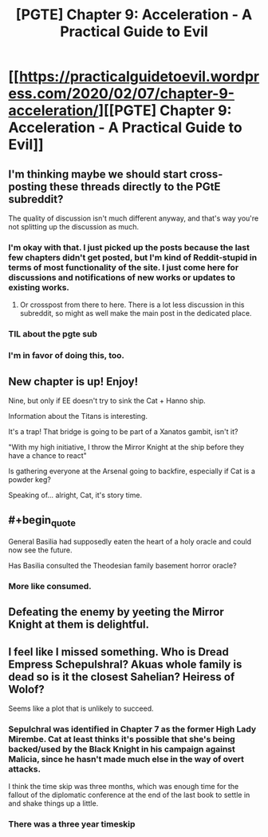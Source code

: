 #+TITLE: [PGTE] Chapter 9: Acceleration - A Practical Guide to Evil

* [[https://practicalguidetoevil.wordpress.com/2020/02/07/chapter-9-acceleration/][[PGTE] Chapter 9: Acceleration - A Practical Guide to Evil]]
:PROPERTIES:
:Author: TrebarTilonai
:Score: 46
:DateUnix: 1581095093.0
:END:

** I'm thinking maybe we should start cross-posting these threads directly to the PGtE subreddit?

The quality of discussion isn't much different anyway, and that's way you're not splitting up the discussion as much.
:PROPERTIES:
:Author: CouteauBleu
:Score: 18
:DateUnix: 1581095864.0
:END:

*** I'm okay with that. I just picked up the posts because the last few chapters didn't get posted, but I'm kind of Reddit-stupid in terms of most functionality of the site. I just come here for discussions and notifications of new works or updates to existing works.
:PROPERTIES:
:Author: TrebarTilonai
:Score: 9
:DateUnix: 1581108745.0
:END:

**** Or crosspost from there to here. There is a lot less discussion in this subreddit, so might as well make the main post in the dedicated place.
:PROPERTIES:
:Author: Ibbot
:Score: 13
:DateUnix: 1581126672.0
:END:


*** TIL about the pgte sub
:PROPERTIES:
:Author: sparr
:Score: 1
:DateUnix: 1581173174.0
:END:


*** I'm in favor of doing this, too.
:PROPERTIES:
:Author: xland44
:Score: 1
:DateUnix: 1581115481.0
:END:


** New chapter is up! Enjoy!

Nine, but only if EE doesn't try to sink the Cat + Hanno ship.

Information about the Titans is interesting.

It's a trap! That bridge is going to be part of a Xanatos gambit, isn't it?

"With my high initiative, I throw the Mirror Knight at the ship before they have a chance to react"

Is gathering everyone at the Arsenal going to backfire, especially if Cat is a powder keg?

Speaking of... alright, Cat, it's story time.
:PROPERTIES:
:Author: TrebarTilonai
:Score: 7
:DateUnix: 1581095545.0
:END:


** #+begin_quote
  General Basilia had supposedly eaten the heart of a holy oracle and could now see the future.
#+end_quote

Has Basilia consulted the Theodesian family basement horror oracle?
:PROPERTIES:
:Author: NoYouTryAnother
:Score: 6
:DateUnix: 1581131968.0
:END:

*** More like consumed.
:PROPERTIES:
:Author: MadMax0526
:Score: 3
:DateUnix: 1581190180.0
:END:


** Defeating the enemy by yeeting the Mirror Knight at them is delightful.
:PROPERTIES:
:Author: PastafarianGames
:Score: 10
:DateUnix: 1581131370.0
:END:


** I feel like I missed something. Who is Dread Empress Schepulshral? Akuas whole family is dead so is it the closest Sahelian? Heiress of Wolof?

Seems like a plot that is unlikely to succeed.
:PROPERTIES:
:Author: leakycauldron
:Score: 2
:DateUnix: 1581236785.0
:END:

*** Sepulchral was identified in Chapter 7 as the former High Lady Mirembe. Cat at least thinks it's possible that she's being backed/used by the Black Knight in his campaign against Malicia, since he hasn't made much else in the way of overt attacks.

I think the time skip was three months, which was enough time for the fallout of the diplomatic conference at the end of the last book to settle in and shake things up a little.
:PROPERTIES:
:Author: JanusTheDoorman
:Score: 3
:DateUnix: 1581292391.0
:END:


*** There was a three year timeskip
:PROPERTIES:
:Author: Scipio1516
:Score: 1
:DateUnix: 1581289928.0
:END:

